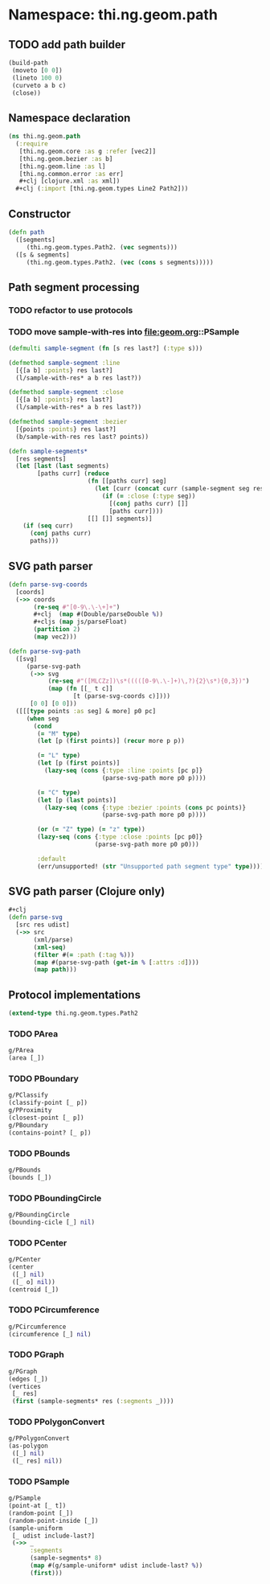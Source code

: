 #+SEQ_TODO:       TODO(t) INPROGRESS(i) WAITING(w@) | DONE(d) CANCELED(c@)
#+TAGS:           write(w) update(u) fix(f) verify(v) noexport(n)
#+EXPORT_EXCLUDE_TAGS: noexport

* Namespace: thi.ng.geom.path
** TODO add path builder
#+BEGIN_SRC clojure
  (build-path
   (moveto [0 0])
   (lineto 100 0)
   (curveto a b c)
   (close))
#+END_SRC
** Namespace declaration
#+BEGIN_SRC clojure :tangle babel/src/cljx/thi/ng/geom/path.cljx :mkdirp yes :padline no
  (ns thi.ng.geom.path
    (:require
     [thi.ng.geom.core :as g :refer [vec2]]
     [thi.ng.geom.bezier :as b]
     [thi.ng.geom.line :as l]
     [thi.ng.common.error :as err]
     ,#+clj [clojure.xml :as xml])
    ,#+clj (:import [thi.ng.geom.types Line2 Path2]))
#+END_SRC
** Constructor
#+BEGIN_SRC clojure :tangle babel/src/cljx/thi/ng/geom/path.cljx
  (defn path
    ([segments]
       (thi.ng.geom.types.Path2. (vec segments)))
    ([s & segments]
       (thi.ng.geom.types.Path2. (vec (cons s segments)))))
#+END_SRC
** Path segment processing
*** TODO refactor to use protocols
*** TODO move sample-with-res into [[file:geom.org]]::PSample
#+BEGIN_SRC clojure :tangle babel/src/cljx/thi/ng/geom/path.cljx
  (defmulti sample-segment (fn [s res last?] (:type s)))

  (defmethod sample-segment :line
    [{[a b] :points} res last?]
    (l/sample-with-res* a b res last?))

  (defmethod sample-segment :close
    [{[a b] :points} res last?]
    (l/sample-with-res* a b res last?))

  (defmethod sample-segment :bezier
    [{points :points} res last?]
    (b/sample-with-res res last? points))

  (defn sample-segments*
    [res segments]
    (let [last (last segments)
          [paths curr] (reduce
                        (fn [[paths curr] seg]
                          (let [curr (concat curr (sample-segment seg res (= seg last)))]
                            (if (= :close (:type seg))
                              [(conj paths curr) []]
                              [paths curr])))
                        [[] []] segments)]
      (if (seq curr)
        (conj paths curr)
        paths)))
#+END_SRC
** SVG path parser
#+BEGIN_SRC clojure :tangle babel/src/cljx/thi/ng/geom/path.cljx
  (defn parse-svg-coords
    [coords]
    (->> coords
         (re-seq #"[0-9\.\-\+]+")
         ,#+clj  (map #(Double/parseDouble %))
         ,#+cljs (map js/parseFloat)
         (partition 2)
         (map vec2)))
  
  (defn parse-svg-path
    ([svg]
       (parse-svg-path
        (->> svg
             (re-seq #"([MLCZz])\s*(((([0-9\.\-]+)\,?){2}\s*){0,3})")
             (map (fn [[_ t c]]
                    [t (parse-svg-coords c)])))
        [0 0] [0 0]))
    ([[[type points :as seg] & more] p0 pc]
       (when seg
         (cond
          (= "M" type)
          (let [p (first points)] (recur more p p))
  
          (= "L" type)
          (let [p (first points)]
            (lazy-seq (cons {:type :line :points [pc p]}
                            (parse-svg-path more p0 p))))
  
          (= "C" type)
          (let [p (last points)]
            (lazy-seq (cons {:type :bezier :points (cons pc points)}
                            (parse-svg-path more p0 p))))
  
          (or (= "Z" type) (= "z" type))
          (lazy-seq (cons {:type :close :points [pc p0]}
                          (parse-svg-path more p0 p0)))
  
          :default
          (err/unsupported! (str "Unsupported path segment type" type))))))
#+END_SRC
** SVG path parser (Clojure only)
#+BEGIN_SRC clojure :tangle babel/src/cljx/thi/ng/geom/path.cljx
  ,#+clj
  (defn parse-svg
    [src res udist]
    (->> src
         (xml/parse)
         (xml-seq)
         (filter #(= :path (:tag %)))
         (map #(parse-svg-path (get-in % [:attrs :d])))
         (map path)))
#+END_SRC
** Protocol implementations
#+BEGIN_SRC clojure :tangle babel/src/cljx/thi/ng/geom/path.cljx
  (extend-type thi.ng.geom.types.Path2
#+END_SRC
*** TODO PArea
#+BEGIN_SRC clojure :tangle babel/src/cljx/thi/ng/geom/path.cljx
  g/PArea
  (area [_])
#+END_SRC
*** TODO PBoundary
#+BEGIN_SRC clojure :tangle babel/src/cljx/thi/ng/geom/path.cljx
  g/PClassify
  (classify-point [_ p])
  g/PProximity
  (closest-point [_ p])
  g/PBoundary
  (contains-point? [_ p])
#+END_SRC
*** TODO PBounds
#+BEGIN_SRC clojure :tangle babel/src/cljx/thi/ng/geom/path.cljx
  g/PBounds
  (bounds [_])
#+END_SRC
*** TODO PBoundingCircle
#+BEGIN_SRC clojure :tangle babel/src/cljx/thi/ng/geom/path.cljx
  g/PBoundingCircle
  (bounding-cicle [_] nil)
#+END_SRC
*** TODO PCenter
#+BEGIN_SRC clojure :tangle babel/src/cljx/thi/ng/geom/path.cljx
  g/PCenter
  (center
   ([_] nil)
   ([_ o] nil))
  (centroid [_])
#+END_SRC
*** TODO PCircumference
#+BEGIN_SRC clojure :tangle babel/src/cljx/thi/ng/geom/path.cljx
  g/PCircumference
  (circumference [_] nil)
#+END_SRC
*** TODO PGraph
#+BEGIN_SRC clojure :tangle babel/src/cljx/thi/ng/geom/path.cljx
  g/PGraph
  (edges [_])
  (vertices
   [_ res]
   (first (sample-segments* res (:segments _))))
#+END_SRC
*** TODO PPolygonConvert
#+BEGIN_SRC clojure :tangle babel/src/cljx/thi/ng/geom/path.cljx
  g/PPolygonConvert
  (as-polygon
   ([_] nil)
   ([_ res] nil))
#+END_SRC
*** TODO PSample
#+BEGIN_SRC clojure :tangle babel/src/cljx/thi/ng/geom/path.cljx
  g/PSample
  (point-at [_ t])
  (random-point [_])
  (random-point-inside [_])
  (sample-uniform
   [_ udist include-last?]
   (->> _
        :segments
        (sample-segments* 8)
        (map #(g/sample-uniform* udist include-last? %))
        (first)))
#+END_SRC
*** End of implementation                                          :noexport:
#+BEGIN_SRC clojure :tangle babel/src/cljx/thi/ng/geom/path.cljx
  )
#+END_SRC
